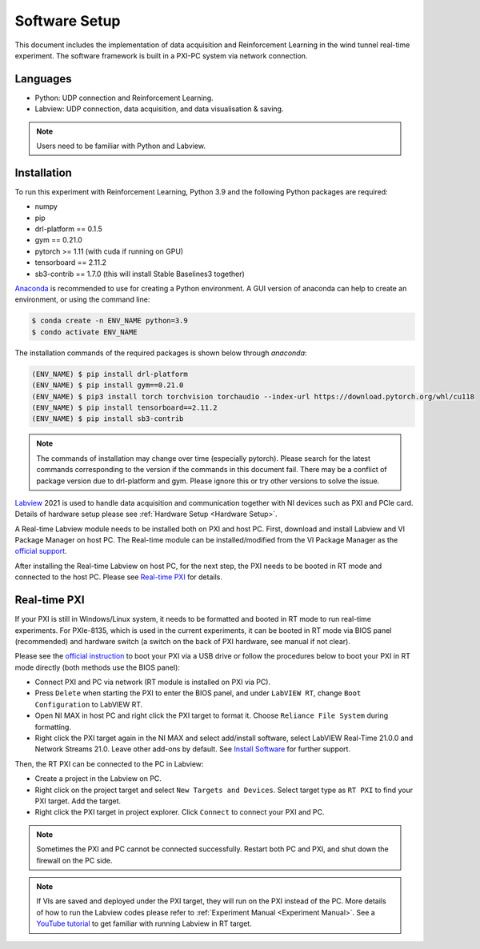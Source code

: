 .. _Software Setup:

Software Setup
==============

This document includes the implementation of data acquisition and Reinforcement Learning in the wind tunnel real-time experiment. The software framework is built in a PXI-PC system via network connection.

Languages
---------

* Python: UDP connection and Reinforcement Learning.
* Labview: UDP connection, data acquisition, and data visualisation & saving.

.. note::

   Users need to be familiar with Python and Labview.

.. _installation:

Installation
------------

To run this experiment with Reinforcement Learning, Python 3.9 and the following Python packages are required:

* numpy
* pip
* drl-platform == 0.1.5
* gym == 0.21.0
* pytorch >= 1.11 (with cuda if running on GPU)
* tensorboard == 2.11.2
* sb3-contrib == 1.7.0 (this will install Stable Baselines3 together)


`Anaconda <https://conda.io/projects/conda/en/latest/user-guide/index.html>`_ is recommended to use for creating a Python environment. A GUI version of anaconda can help to create an environment, or using the command line:

.. code-block:: console

   $ conda create -n ENV_NAME python=3.9
   $ condo activate ENV_NAME

The installation commands of the required packages is shown below through *anaconda*:

.. code-block:: console

   (ENV_NAME) $ pip install drl-platform
   (ENV_NAME) $ pip install gym==0.21.0
   (ENV_NAME) $ pip3 install torch torchvision torchaudio --index-url https://download.pytorch.org/whl/cu118
   (ENV_NAME) $ pip install tensorboard==2.11.2
   (ENV_NAME) $ pip install sb3-contrib

.. note::

   The commands of installation may change over time (especially pytorch). Please search for the latest commands corresponding to the version if the commands in this document fail.
   There may be a conflict of package version due to drl-platform and gym. Please ignore this or try other versions to solve the issue.

`Labview <https://www.ni.com/en-gb/shop/labview.html>`_ 2021 is used to handle data acquisition	and communication together with NI devices such as PXI and PCIe card. Details of hardware setup please see :ref:`Hardware Setup <Hardware Setup>`.

A Real-time Labview module needs to be installed both on PXI and host PC. First, download and install Labview and VI Package Manager on host PC. The Real-time module can be installed/modified from the VI Package Manager as the `official support <https://knowledge.ni.com/KnowledgeArticleDetails?id=kA03q000000x1r4CAA&l=en-GB>`_.

After installing the Real-time Labview on host PC, for the next step, the PXI needs to be booted in RT mode and connected to the host PC. Please see `Real-time PXI`_ for details.

.. _Real-time PXI:

Real-time PXI
-------------

If your PXI is still in Windows/Linux system, it needs to be formatted and booted in RT mode to run real-time experiments. For PXIe-8135, which is used in the current experiments, it can be booted in RT mode via BIOS panel (recommended) and hardware switch (a switch on the back of PXI hardware, see manual if not clear).

Please see the `official instruction <https://knowledge.ni.com/KnowledgeArticleDetails?id=kA03q000000YHpZCAW&l=en-GB>`_ to boot your PXI via a USB drive or follow the procedures below to boot your PXI in RT mode directly (both methods use the BIOS panel):

-  Connect PXI and PC via network (RT module is installed on PXI via PC).
-  Press ``Delete`` when starting the PXI to enter the BIOS panel, and under ``LabVIEW RT``, change ``Boot Configuration`` to LabVIEW RT.
-  Open NI MAX in host PC and right click the PXI target to format it. Choose ``Reliance File System`` during formatting.
-  Right click the PXI target again in the NI MAX and select add/install software, select LabVIEW Real-Time 21.0.0 and Network Streams 21.0. Leave other add-ons by default. See `Install Software <https://knowledge.ni.com/KnowledgeArticleDetails?id=kA03q000000YILGCA4&l=en-GB>`_ for further support.

Then, the RT PXI can be connected to the PC in Labview:

-  Create a project in the Labview on PC.
-  Right click on the project target and select ``New Targets and Devices``. Select target type as ``RT PXI`` to find your PXI target. Add the target.
-  Right click the PXI target in project explorer. Click ``Connect`` to connect your PXI and PC.

.. note::

   Sometimes the PXI and PC cannot be connected successfully. Restart both PC and PXI, and shut down the firewall on the PC side.

.. note::

   If VIs are saved and deployed under the PXI target, they will run on the PXI instead of the PC. More details of how to run the Labview codes please refer to :ref:`Experiment Manual <Experiment Manual>`. See a `YouTube tutorial <https://www.youtube.com/watch?v=I43pZm0SeCQ>`_ to get familiar with running Labview in RT target.


   
